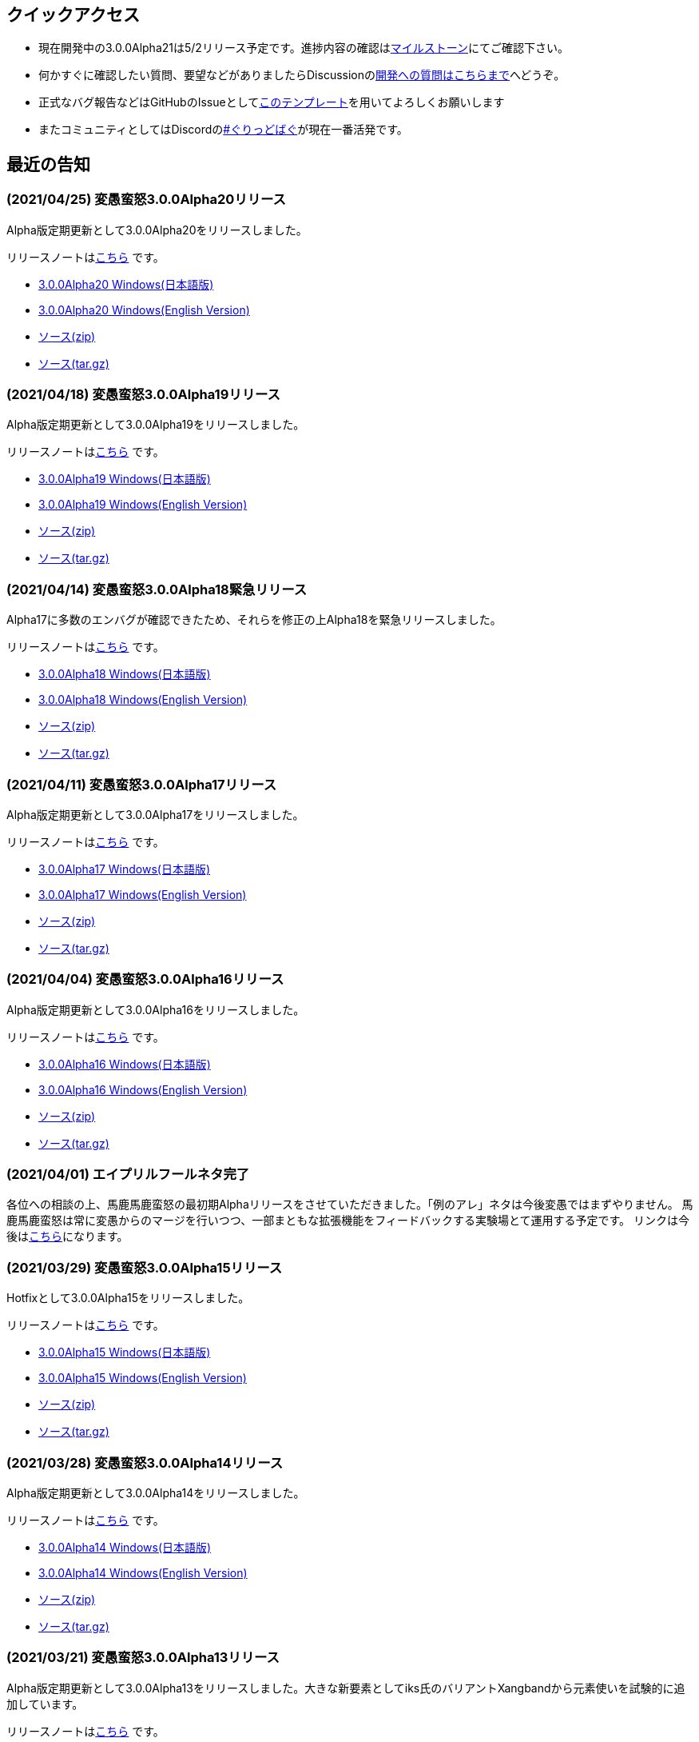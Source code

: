 :lang: ja
:doctype: article

## クイックアクセス

* 現在開発中の3.0.0Alpha21は5/2リリース予定です。進捗内容の確認はlink:https://github.com/hengband/hengband/issues?q=milestone%3A%223.0.0Alpha21Release%22[マイルストーン]にてご確認下さい。
* 何かすぐに確認したい質問、要望などがありましたらDiscussionのlink:https://github.com/hengband/hengband/discussions/356[開発への質問はこちらまで]へどうぞ。
* 正式なバグ報告などはGitHubのIssueとしてlink:https://github.com/hengband/hengband/issues/new?assignees=&labels=bug&template=bug_report.md&title=%E3%80%90%E3%83%90%E3%82%B0%E3%80%91+%E3%83%90%E3%82%B0%E5%A0%B1%E5%91%8A%E3%81%AE%E3%82%BF%E3%82%A4%E3%83%88%E3%83%AB%E3%82%92%E7%B7%A8%E9%9B%86[このテンプレート]を用いてよろしくお願いします
* またコミュニティとしてはDiscordのlink:https://discord.gg/VvDTvb4ewH[#ぐりっどばぐ]が現在一番活発です。

## 最近の告知

### (2021/04/25) 変愚蛮怒3.0.0Alpha20リリース

Alpha版定期更新として3.0.0Alpha20をリリースしました。

リリースノートはlink:https://github.com/hengband/hengband/releases/tag/3.0.0Alpha20[こちら] です。

* link:https://github.com/hengband/hengband/releases/download/3.0.0Alpha20/Hengband-3.0.0Alpha20-jp.zip[3.0.0Alpha20 Windows(日本語版)]
* link:https://github.com/hengband/hengband/releases/download/3.0.0Alpha20/Hengband-3.0.0Alpha20-en.zip[3.0.0Alpha20 Windows(English Version)]
* link:https://github.com/hengband/hengband/archive/3.0.0Alpha20.zip[ソース(zip)]
* link:https://github.com/hengband/hengband/archive/3.0.0Alpha20.tar.gz[ソース(tar.gz)]

### (2021/04/18) 変愚蛮怒3.0.0Alpha19リリース

Alpha版定期更新として3.0.0Alpha19をリリースしました。

リリースノートはlink:https://github.com/hengband/hengband/releases/tag/3.0.0Alpha19[こちら] です。

* link:https://github.com/hengband/hengband/releases/download/3.0.0Alpha19/Hengband-3.0.0Alpha19-jp.zip[3.0.0Alpha19 Windows(日本語版)]
* link:https://github.com/hengband/hengband/releases/download/3.0.0Alpha19/Hengband-3.0.0Alpha19-en.zip[3.0.0Alpha19 Windows(English Version)]
* link:https://github.com/hengband/hengband/archive/3.0.0Alpha19.zip[ソース(zip)]
* link:https://github.com/hengband/hengband/archive/3.0.0Alpha19.tar.gz[ソース(tar.gz)]

### (2021/04/14) 変愚蛮怒3.0.0Alpha18緊急リリース

Alpha17に多数のエンバグが確認できたため、それらを修正の上Alpha18を緊急リリースしました。

リリースノートはlink:https://github.com/hengband/hengband/releases/tag/3.0.0Alpha18[こちら] です。

* link:https://github.com/hengband/hengband/releases/download/3.0.0Alpha18/Hengband-3.0.0Alpha18-jp.zip[3.0.0Alpha18 Windows(日本語版)]
* link:https://github.com/hengband/hengband/releases/download/3.0.0Alpha18/Hengband-3.0.0Alpha18-en.zip[3.0.0Alpha18 Windows(English Version)]
* link:https://github.com/hengband/hengband/archive/3.0.0Alpha18.zip[ソース(zip)]
* link:https://github.com/hengband/hengband/archive/3.0.0Alpha18.tar.gz[ソース(tar.gz)]

### (2021/04/11) 変愚蛮怒3.0.0Alpha17リリース

Alpha版定期更新として3.0.0Alpha17をリリースしました。

リリースノートはlink:https://github.com/hengband/hengband/releases/tag/3.0.0Alpha17[こちら] です。

* link:https://github.com/hengband/hengband/releases/download/3.0.0Alpha17/Hengband-3.0.0Alpha17-jp.zip[3.0.0Alpha17 Windows(日本語版)]
* link:https://github.com/hengband/hengband/releases/download/3.0.0Alpha17/Hengband-3.0.0Alpha17-en.zip[3.0.0Alpha17 Windows(English Version)]
* link:https://github.com/hengband/hengband/archive/3.0.0Alpha17.zip[ソース(zip)]
* link:https://github.com/hengband/hengband/archive/3.0.0Alpha17.tar.gz[ソース(tar.gz)]

### (2021/04/04) 変愚蛮怒3.0.0Alpha16リリース

Alpha版定期更新として3.0.0Alpha16をリリースしました。

リリースノートはlink:https://github.com/hengband/hengband/releases/tag/3.0.0Alpha16[こちら] です。

* link:https://github.com/hengband/hengband/releases/download/3.0.0Alpha16/Hengband-3.0.0Alpha16-jp.zip[3.0.0Alpha16 Windows(日本語版)]
* link:https://github.com/hengband/hengband/releases/download/3.0.0Alpha16/Hengband-3.0.0Alpha16-en.zip[3.0.0Alpha16 Windows(English Version)]
* link:https://github.com/hengband/hengband/archive/3.0.0Alpha16.zip[ソース(zip)]
* link:https://github.com/hengband/hengband/archive/3.0.0Alpha16.tar.gz[ソース(tar.gz)]

### (2021/04/01) エイプリルフールネタ完了

各位への相談の上、馬鹿馬鹿蛮怒の最初期Alphaリリースをさせていただきました。「例のアレ」ネタは今後変愚ではまずやりません。
馬鹿馬鹿蛮怒は常に変愚からのマージを行いつつ、一部まともな拡張機能をフィードバックする実験場とて運用する予定です。
リンクは今後はlink:https://sikabane-works.github.io/bakabakaband/[こちら]になります。

### (2021/03/29) 変愚蛮怒3.0.0Alpha15リリース

Hotfixとして3.0.0Alpha15をリリースしました。

リリースノートはlink:https://github.com/hengband/hengband/releases/tag/3.0.0Alpha15[こちら] です。

* link:https://github.com/hengband/hengband/releases/download/3.0.0Alpha15/Hengband-3.0.0Alpha15-jp.zip[3.0.0Alpha15 Windows(日本語版)]
* link:https://github.com/hengband/hengband/releases/download/3.0.0Alpha15/Hengband-3.0.0Alpha15-en.zip[3.0.0Alpha15 Windows(English Version)]
* link:https://github.com/hengband/hengband/archive/3.0.0Alpha15.zip[ソース(zip)]
* link:https://github.com/hengband/hengband/archive/3.0.0Alpha15.tar.gz[ソース(tar.gz)]

### (2021/03/28) 変愚蛮怒3.0.0Alpha14リリース

Alpha版定期更新として3.0.0Alpha14をリリースしました。

リリースノートはlink:https://github.com/hengband/hengband/releases/tag/3.0.0Alpha14[こちら] です。

* link:https://github.com/hengband/hengband/releases/download/3.0.0Alpha14/Hengband-3.0.0Alpha14-jp.zip[3.0.0Alpha14 Windows(日本語版)]
* link:https://github.com/hengband/hengband/releases/download/3.0.0Alpha14/Hengband-3.0.0Alpha14-en.zip[3.0.0Alpha14 Windows(English Version)]
* link:https://github.com/hengband/hengband/archive/3.0.0Alpha14.zip[ソース(zip)]
* link:https://github.com/hengband/hengband/archive/3.0.0Alpha14.tar.gz[ソース(tar.gz)]

### (2021/03/21) 変愚蛮怒3.0.0Alpha13リリース

Alpha版定期更新として3.0.0Alpha13をリリースしました。大きな新要素としてiks氏のバリアントXangbandから元素使いを試験的に追加しています。

リリースノートはlink:https://github.com/hengband/hengband/releases/tag/3.0.0Alpha13[こちら] です。

* link:https://github.com/hengband/hengband/releases/download/3.0.0Alpha13/Hengband-3.0.0Alpha13-jp.zip[3.0.0Alpha13 Windows(日本語版)]
* link:https://github.com/hengband/hengband/releases/download/3.0.0Alpha13/Hengband-3.0.0Alpha13-en.zip[3.0.0Alpha13 Windows(English Version)]
* link:https://github.com/hengband/hengband/archive/3.0.0Alpha13.zip[ソース(zip)]
* link:https://github.com/hengband/hengband/archive/3.0.0Alpha13.tar.gz[ソース(tar.gz)]

### (2021/03/15) 変愚蛮怒3.0.0Alpha12リリース

Hotfixとして3.0.0Alpha12をリリースしました。

リリースノートはlink:https://github.com/hengband/hengband/releases/tag/3.0.0Alpha12[こちら] です。

* link:https://github.com/hengband/hengband/releases/download/3.0.0Alpha12/Hengband-3.0.0Alpha12-jp.zip[3.0.0Alpha12 Windows(日本語版)]
* link:https://github.com/hengband/hengband/releases/download/3.0.0Alpha12/Hengband-3.0.0Alpha12-en.zip[3.0.0Alpha12 Windows(English Version)]
* link:https://github.com/hengband/hengband/archive/3.0.0Alpha12.zip[ソース(zip)]
* link:https://github.com/hengband/hengband/archive/3.0.0Alpha12.tar.gz[ソース(tar.gz)]

### (2021/03/14) 変愚蛮怒3.0.0Alpha11リリース

Alpha版定期更新として3.0.0Alpha11をリリースしました。

リリースノートはlink:https://github.com/hengband/hengband/releases/tag/3.0.0Alpha11[こちら] です。

* link:https://github.com/hengband/hengband/releases/download/3.0.0Alpha11/Hengband-3.0.0Alpha11-jp.zip[3.0.0Alpha11 Windows(日本語版)]
* link:https://github.com/hengband/hengband/releases/download/3.0.0Alpha11/Hengband-3.0.0Alpha11-en.zip[3.0.0Alpha11 Windows(English Version)]
* link:https://github.com/hengband/hengband/archive/3.0.0Alpha11.zip[ソース(zip)]
* link:https://github.com/hengband/hengband/archive/3.0.0Alpha11.tar.gz[ソース(tar.gz)]

### (2021/03/07) 変愚蛮怒3.0.0Alpha10リリース

Alpha版定期更新として3.0.0Alpha10をリリースしました。

リリースノートはlink:https://github.com/hengband/hengband/releases/tag/3.0.0Alpha10[こちら] です。

* link:https://github.com/hengband/hengband/releases/download/3.0.0Alpha10/Hengband-3.0.0Alpha10-jp.zip[3.0.0Alpha10 Windows(日本語版)]
* link:https://github.com/hengband/hengband/releases/download/3.0.0Alpha10/Hengband-3.0.0Alpha10-en.zip[3.0.0Alpha10 Windows(English Version)]
* link:https://github.com/hengband/hengband/archive/3.0.0Alpha10.zip[ソース(zip)]
* link:https://github.com/hengband/hengband/archive/3.0.0Alpha10.tar.gz[ソース(tar.gz)]

## 変愚蛮怒とは

変愚蛮怒はMoria/Angbandから始まる*band系ローグライクゲームのバリアント(変種)の一種です。直接にはZangbandから派生しています。
鉄獄100Fに潜むラストボス『混沌のサーペント』を撃破して『＊勝利＊』を遂げるためには、キャラクターのレベルや装備だけでなく、＊あなた＊自身の習熟が求められます。

image::image/Melkor.png[Balrog/Paradin(Death)]

## link:web_update.html[WEB更新履歴→]
